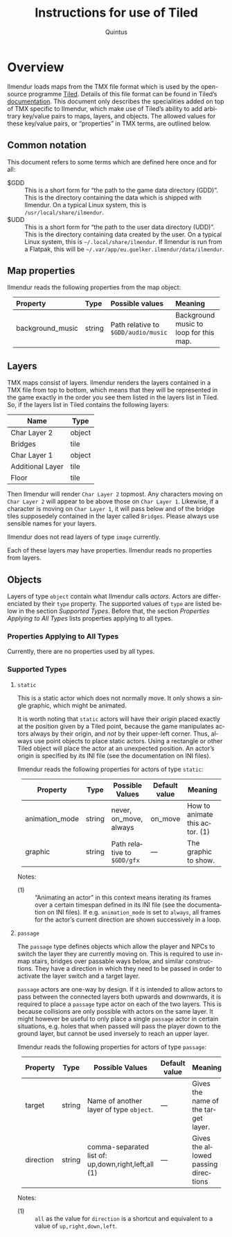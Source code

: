 #+TITLE: Instructions for use of Tiled
#+LANGUAGE: en
#+AUTHOR: Quintus
#+STARTUP: shrink
#+OPTIONS: ^:nil h:99 num:99
#+HTML_HEAD: <style type="text/css">table { margin: 4px auto; } th { border-bottom: 1px solid black; } td.org-left,th.org-left { text-align: left; padding: 0px 8px; } </style>

* Overview

Ilmendur loads maps from the TMX file format which is used by the open-source programme [[https://www.mapeditor.org/][Tiled]]. Details of this file format can be found in Tiled’s [[https://doc.mapeditor.org/en/stable/reference/tmx-map-format/][documentation]]. This document only describes the specialities added on top of TMX specific to Ilmendur, which make use of Tiled’s ability to add arbitrary key/value pairs to maps, layers, and objects. The allowed values for these key/value pairs, or “properties” in TMX terms, are outlined below.

** Common notation

This document refers to some terms which are defined here once and for all:

- $GDD :: This is a short form for “the path to the game data directory (GDD)”. This is the directory containing the data which is shipped with Ilmendur. On a typical Linux system, this is =/usr/local/share/ilmendur=.
- $UDD :: This is a short form for “the path to the user data directory (UDD)”. This is the directory containing data created by the user. On a typical Linux system, this is =~/.local/share/ilmendur=. If Ilmendur is run from a Flatpak, this will be =~/.var/app/eu.guelker.ilmendur/data/ilmendur=.

** Map properties

Ilmendur reads the following properties from the map object:

| *Property*       | *Type* | *Possible values*                   | *Meaning*                              |
|------------------+--------+-------------------------------------+----------------------------------------|
| <l>              | <l>    | <l20>                               | <l20>                                  |
| background_music | string | Path relative to =$GDD/audio/music= | Background music to loop for this map. |

** Layers

TMX maps consist of layers. Ilmendur renders the layers contained in a TMX file from top to bottom, which means that they will be represented in the game exactly in the order you see them listed in the layers list in Tiled. So, if the layers list in Tiled contains the following layers:

| *Name*           | *Type* |
|------------------+--------|
| Char Layer 2     | object |
| Bridges          | tile   |
| Char Layer 1     | object |
| Additional Layer | tile   |
| Floor            | tile   |

Then Ilmendur will render =Char Layer 2= topmost. Any characters moving on =Char Layer 2= will appear to be above those on =Char Layer 1=. Likewise, if a character is moving on =Char Layer 1=, it will pass below and of the bridge tiles supposedely contained in the layer called =Bridges=. Please always use sensible names for your layers.

Ilmendur does not read layers of type =image= currently.

Each of these layers may have properties. Ilmendur reads no properties from layers.

** Objects

Layers of type =object= contain what Ilmendur calls /actors/. Actors are differenciated by their =type= property. The supported values of =type= are listed below in the section [[Supported Types]]. Before that, the section [[Properties Applying to All Types]] lists properties applying to all types.

*** Properties Applying to All Types

Currently, there are no properties used by all types.

*** Supported Types

**** =static=

This is a static actor which does not normally move. It only shows a single graphic, which might be animated.

It is worth noting that =static= actors will have their /origin/ placed exactly at the position given by a Tiled point, because the game manipulates actors always by their origin, and /not/ by their upper-left corner. Thus, always use point objects to place static actors. Using a rectangle or other Tiled object will place the actor at an unexpected position. An actor’s origin is specified by its INI file (see the documentation on INI files).

Ilmendur reads the following properties for actors of type =static=:

| *Property*     | *Type* | *Possible Values*           | *Default value* | *Meaning*                      |
|----------------+--------+-----------------------------+-----------------+--------------------------------|
|                |        | <20>                        | <10>            | <20>                           |
| animation_mode | string | never, on_move, always      | on_move         | How to animate this actor. (1) |
| graphic        | string | Path relative to =$GDD/gfx= | —                 | The graphic to show.           |

Notes:

- (1) :: “Animating an actor” in this context means iterating its frames over a certain timespan defined in its INI file (see the documentation on INI files). If e.g. =animation_mode= is set to =always=, all frames for the actor’s current direction are shown successively in a loop.

**** =passage=

The =passage= type defines objects which allow the player and NPCs to switch the layer they are currently moving on. This is required to use in-map stairs, bridges over passable ways below, and similar constructions. They have a direction in which they need to be passed in order to activate the layer switch and a target layer.

=passage= actors are one-way by design. If it is intended to allow actors to pass between the connected layers both upwards and downwards, it is required to place a =passage= type actor on each of the two layers. This is because collisions are only possible with actors on the same layer. It might however be useful to only place a single =passage= actor in certain situations, e.g. holes that when passed will pass the player down to the ground layer, but cannot be used inversely to reach an upper layer.

Ilmendur reads the following properties for actors of type =passage=:

| *Property* | *Type* | *Possible Values*                                   | *Default value* | *Meaning*                            |
|------------+--------+-----------------------------------------------------+-----------------+--------------------------------------|
|            |        | <20>                                                | <10>            | <20>                                 |
| target     | string | Name of another layer of type =object=.             | —               | Gives the name of the target layer.  |
| direction  | string | comma-separated list of: up,down,right,left,all (1) | —               | Gives the allowed passing directions |

Notes:

- (1) :: =all= as the value for =direction= is a shortcut and equivalent to a value of =up,right,down,left=.
